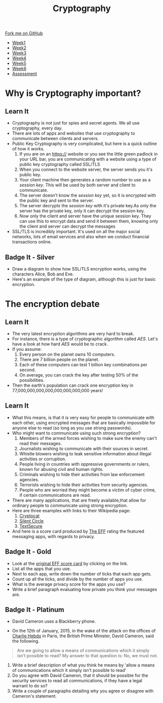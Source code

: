 #+STARTUP:indent
#+HTML_HEAD: <link rel="stylesheet" type="text/css" href="css/styles.css"/>
#+HTML_HEAD_EXTRA: <link href='http://fonts.googleapis.com/css?family=Ubuntu+Mono|Ubuntu' rel='stylesheet' type='text/css'>
#+HTML_HEAD_EXTRA: <script src="http://ajax.googleapis.com/ajax/libs/jquery/1.9.1/jquery.min.js" type="text/javascript"></script>
#+HTML_HEAD_EXTRA: <script src="js/navbar.js" type="text/javascript"></script>
#+OPTIONS: f:nil author:nil num:1 creator:nil timestamp:nil toc:nil

#+TITLE: Cryptography
#+AUTHOR: Marc Scott

#+BEGIN_HTML
  <div class="github-fork-ribbon-wrapper left">
    <div class="github-fork-ribbon">
      <a href="https://github.com/MarcScott/8-CS-Cryptography">Fork me on GitHub</a>
    </div>
  </div>
<div id="stickyribbon">
    <ul>
      <li><a href="1_Lesson.html">Week1</a></li>
      <li><a href="2_Lesson.html">Week2</a></li>
      <li><a href="3_Lesson.html">Week3</a></li>
      <li><a href="4_Lesson.html">Week4</a></li>
      <li><a href="5_Lesson.html">Week5</a></li>
      <li><a href="6_Lesson.html">Week6</a></li>
      <li><a href="assessment.html">Assessment</a></li>

    </ul>
  </div>
#+END_HTML
* COMMENT Use as a template
:PROPERTIES:
:HTML_CONTAINER_CLASS: activity
:END:
** Learn It
:PROPERTIES:
:HTML_CONTAINER_CLASS: learn
:END:

** Research It
:PROPERTIES:
:HTML_CONTAINER_CLASS: research
:END:

** Design It
:PROPERTIES:
:HTML_CONTAINER_CLASS: design
:END:

** Build It
:PROPERTIES:
:HTML_CONTAINER_CLASS: build
:END:

** Test It
:PROPERTIES:
:HTML_CONTAINER_CLASS: test
:END:

** Run It
:PROPERTIES:
:HTML_CONTAINER_CLASS: run
:END:

** Document It
:PROPERTIES:
:HTML_CONTAINER_CLASS: document
:END:

** Code It
:PROPERTIES:
:HTML_CONTAINER_CLASS: code
:END:

** Program It
:PROPERTIES:
:HTML_CONTAINER_CLASS: program
:END:

** Try It
:PROPERTIES:
:HTML_CONTAINER_CLASS: try
:END:

** Badge It
:PROPERTIES:
:HTML_CONTAINER_CLASS: badge
:END:

** Save It
:PROPERTIES:
:HTML_CONTAINER_CLASS: save
:END:

* Why is Cryptography important?
:PROPERTIES:
:HTML_CONTAINER_CLASS: activity
:END:
** Learn It
[[https://commons.wikimedia.org/wiki/Category:Cryptography#mediaviewer/File:Encrypt.jpg]]
:PROPERTIES:
:HTML_CONTAINER_CLASS: learn
:END:
- Cryptography is not just for spies and secret agents. We all use cryptography, every day.
- There are lots of apps and websites that use cryptography to communicate between clients and servers.
- Public Key Cryptography is very complicated, but here is a quick outline of how it works.
  1. If you are on an https:// website or you see the little green padlock in your URL bar, you are communicating with a website using a type of public key cryptography called SSL/TLS
  2. When you connect to the website server, the server sends you it's public key.
  3. Your client machine then generates a random number to use as a /session key/. This will be used by both server and client to communicate.
  4. The server doesn't know the /session key/ yet, so it is encrypted with the public key and sent to the server.
  5. The server decrypts the /session key/ with it's private key.As only the server has the private key, only it can decrypt the session key.
  6. Now only the client and server have the unique session key. They can use this to encrypt data and send it between them, knowing only the client and server can decrypt the messages
- SSL/TLS is incredibly important. It's used on all the major social networks, lots of email services and also when we conduct financial transactions online.
** Badge It - Silver
:PROPERTIES:
:HTML_CONTAINER_CLASS: badge
:END:
- Draw a diagram to show how SSL/TLS encryption works, using the characters Alice, Bob and Eve.
- Here's an example of the type of diagram, although this is just for basic encryption.
[[https://upload.wikimedia.org/wikipedia/commons/thumb/1/11/Asymmetric_cryptography_-_step_2.svg/640px-Asymmetric_cryptography_-_step_2.svg.png]]


* The encryption debate
:PROPERTIES:
:HTML_CONTAINER_CLASS: activity
:END:
** Learn It
:PROPERTIES:
:HTML_CONTAINER_CLASS: learn
:END:
- The very latest encryption algorithms are very hard to break.
- For instance, there is a type of cryptographic algorithm called /AES/. Let's have a look at how hard /AES/ would be to crack.
- If you assume:
  1. Every person on the planet owns 10 computers.
  2. There are 7 billion people on the planet.
  3. Each of these computers can test 1 billion key combinations per second.
  4. On average, you can crack the key after testing 50% of the possibilities.
- Then the earth's population can crack one encryption key in 77,000,000,000,000,000,000,000,000 years!
** Learn It
:PROPERTIES:
:HTML_CONTAINER_CLASS: learn
:END:

- What this means, is that it is very easy for people to communicate with each other, using encrypted messages that are basically impossible for anyone else to read (so long as you use strong passwords).
- Who might want to communicate using such strong encryption?
  1. Members of the armed forces wishing to make sure the enemy can't read their messages.
  2. Journalists wishing to communicate with their sources in secret.
  3. Whistle blowers wishing to leak sensitive information about illegal activities or corruption.
  4. People living in countries with oppressive governments or rulers, known for abusing civil and human rights.
  5. Criminals wishing to hide their activities from law enforcement agencies.
  6. Terrorists wishing to hide their activities from security agencies.
  7. People who are worried they might become a victim of cyber crime, if certain communications are read.
- There are many applications, that are freely available,that allow for ordinary people to communicate using strong encryption.
- Here are three examples with links to their Wikipedia page:
  1. [[http://en.wikipedia.org/wiki/Cryptocat][Cryptocat]]
  2. [[http://en.wikipedia.org/wiki/Silent_Circle_%28software%29][Silent Circle]]
  3. [[http://en.wikipedia.org/wiki/TextSecure][TextSecure]]
- And here is a score card produced by [[https://www.eff.org/][The EFF]] rating the featured messaging apps, with regards to privacy.
[[file:img/scorecard.png]]
** Badge It - Gold
:PROPERTIES:
:HTML_CONTAINER_CLASS: badge
:END:
- Look at the [[https://www.eff.org/secure-messaging-scorecard][original EFF score card]] by clicking on the link.
- List all the apps that you use.
- Next to each app, write down the number of ticks that each app gets.
- Count up all the ticks, and divide by the number of apps you use.
- What is the average privacy score for the apps you use?
- Write a brief paragraph evaluating how private you think your messages are.
** Badge It - Platinum
:PROPERTIES:
:HTML_CONTAINER_CLASS: badge
:END:
- David Cameron uses a Blackberry phone.
[[file:img/cameron.jpeg]]
- On the 12th of January, 2015, in the wake of the attack on the offices of [[http://en.wikipedia.org/wiki/Charlie_Hebdo][Charlie Hebdo]] in Paris, the British Prime Minister, David Cameron, said the following.
#+BEGIN_QUOTE
Are we going to allow a means of communications which it simply isn’t possible to read?
My answer to that question is: No, we must not.
#+END_QUOTE
1. Write a brief description of what you think he means by 'allow a means of communications which it simply isn't possible to read'
2. Do you agree with David Cameron, that it should be possible for the security services to read all communications, if they have a legal warrant to do so?
3. Write a couple of paragraphs detailing why you agree or disagree with Cameron's statement.

